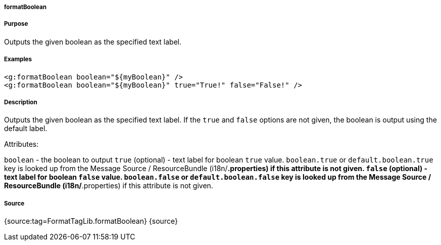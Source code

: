 
===== formatBoolean



===== Purpose


Outputs the given boolean as the specified text label.


===== Examples


[source,xml]
----
<g:formatBoolean boolean="${myBoolean}" />
<g:formatBoolean boolean="${myBoolean}" true="True!" false="False!" />
----


===== Description


Outputs the given boolean as the specified text label. If the `true` and `false` options are not given, the boolean is output using the default label.

Attributes:

`boolean` - the boolean to output
`true` (optional) - text label for boolean `true` value. `boolean.true` or `default.boolean.true` key is looked up from the Message Source / ResourceBundle (i18n/*.properties) if this attribute is not given.
`false` (optional) - text label for boolean `false` value. `boolean.false` or `default.boolean.false` key is looked up from the Message Source / ResourceBundle (i18n/*.properties) if this attribute is not given.


===== Source


{source:tag=FormatTagLib.formatBoolean}
{source}
